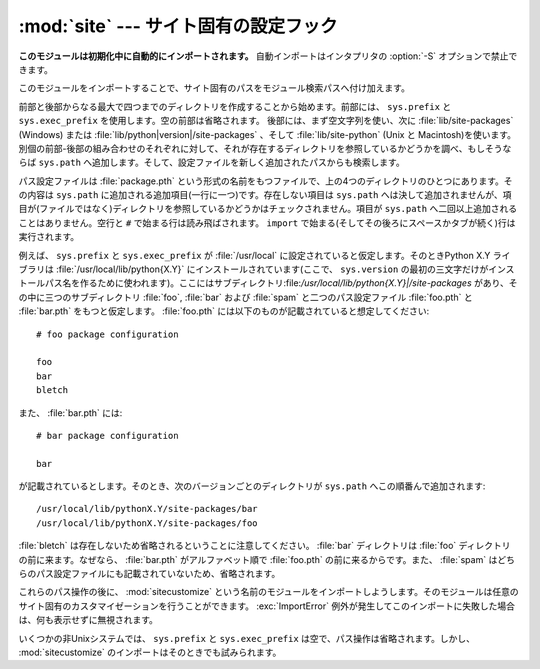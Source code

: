 
:mod:`site` --- サイト固有の設定フック
======================================

.. module:: site
   :synopsis: サイト固有のモジュールを参照する標準の方法。


**このモジュールは初期化中に自動的にインポートされます。** 自動インポートはインタプリタの :option:`-S` オプションで禁止できます。

このモジュールをインポートすることで、サイト固有のパスをモジュール検索パスへ付け加えます。

.. index:: triple: module; search; path

.. index::
   pair: site-python; directory
   pair: site-packages; directory

前部と後部からなる最大で四つまでのディレクトリを作成することから始めます。前部には、 ``sys.prefix`` と ``sys.exec_prefix`` を使用します。空の前部は省略されます。
後部には、まず空文字列を使い、次に :file:`lib/site-packages` \ (Windows) または
:file:`lib/python|version|/site-packages` 、そして :file:`lib/site-python` (Unix と
Macintosh)を使います。
別個の前部-後部の組み合わせのそれぞれに対して、それが存在するディレクトリを参照しているかどうかを調べ、もしそうならば ``sys.path`` へ追加します。そして、設定ファイルを新しく追加されたパスからも検索します。

パス設定ファイルは :file:`package.pth` という形式の名前をもつファイルで、上の4つのディレクトリのひとつにあります。その内容は ``sys.path`` に追加される追加項目(一行に一つ)です。存在しない項目は ``sys.path`` へは決して追加されませんが、項目が(ファイルではなく)ディレクトリを参照しているかどうかはチェックされません。項目が ``sys.path`` へ二回以上追加されることはありません。空行と ``#`` で始まる行は読み飛ばされます。 ``import`` で始まる(そしてその後ろにスペースかタブが続く)行は実行されます。

.. versionchanged:: 2.6
   import キーワードの後ろにスペースかタブが必要になりました。

   .. A space or tab is now required after the import keyword.

.. index::
   single: package
   triple: path; configuration; file

例えば、 ``sys.prefix`` と ``sys.exec_prefix`` が :file:`/usr/local` に設定されていると仮定します。そのときPython X.Y
ライブラリは :file:`/usr/local/lib/python{X.Y}` にインストールされています(ここで、 ``sys.version`` の最初の三文字だけがインストールパス名を作るために使われます)。ここにはサブディレクトリ:file:`/usr/local/lib/python{X.Y}|/site-packages`
があり、その中に三つのサブディレクトリ :file:`foo`, :file:`bar` および :file:`spam` と二つのパス設定ファイル :file:`foo.pth` と :file:`bar.pth` をもつと仮定します。 :file:`foo.pth` には以下のものが記載されていると想定してください::

   # foo package configuration

   foo
   bar
   bletch

また、 :file:`bar.pth` には::

   # bar package configuration

   bar

が記載されているとします。そのとき、次のバージョンごとのディレクトリが ``sys.path`` へこの順番んで追加されます::

   /usr/local/lib/pythonX.Y/site-packages/bar
   /usr/local/lib/pythonX.Y/site-packages/foo

:file:`bletch` は存在しないため省略されるということに注意してください。 :file:`bar` ディレクトリは :file:`foo` ディレクトリの前に来ます。なぜなら、 :file:`bar.pth` がアルファベット順で :file:`foo.pth` の前に来るからです。また、 :file:`spam` はどちらのパス設定ファイルにも記載されていないため、省略されます。

.. index:: module: sitecustomize

これらのパス操作の後に、 :mod:`sitecustomize` という名前のモジュールをインポートしようします。そのモジュールは任意のサイト固有のカスタマイゼーションを行うことができます。 :exc:`ImportError` 例外が発生してこのインポートに失敗した場合は、何も表示せずに無視されます。

.. index:: module: sitecustomize

いくつかの非Unixシステムでは、 ``sys.prefix`` と ``sys.exec_prefix`` は空で、パス操作は省略されます。しかし、 :mod:`sitecustomize` のインポートはそのときでも試みられます。


.. data:: PREFIXES

   .. A list of prefixes for site package directories

   siteパッケージディレクトリのprefixのリスト

   .. versionadded:: 2.6


.. data:: ENABLE_USER_SITE

   .. Flag showing the status of the user site directory. True means the
      user site directory is enabled and added to sys.path. When the flag
      is None the user site directory is disabled for security reasons.

   ユーザーサイトディレクトリのステータスを示すフラグ。
   Trueの場合、ユーザーサイトディレクトリが有効で sys.path に追加されている
   ことを意味しています。
   None の場合、セキュリティ上の理由でユーザーサイトディレクトリが無効に\
   なっていることを示しています。

   .. versionadded:: 2.6


.. data:: USER_SITE

   .. Path to the user site directory for the current Python version or None

   現在のPythonバージョン用のユーザーサイトディレクトリのパス。もしくは None.

   .. versionadded:: 2.6


.. data:: USER_BASE

   .. Path to the base directory for user site directories

   ユーザーサイトディレクトリのベースディレクトリ

   .. versionadded:: 2.6


.. envvar:: PYTHONNOUSERSITE

   .. versionadded:: 2.6


.. envvar:: PYTHONUSERBASE

   .. versionadded:: 2.6


.. function:: addsitedir(sitedir, known_paths=None)

   .. Adds a directory to sys.path and processes its pth files.

   ディレクトリを sys.path に追加して、その中の pth ファイルも処理する。


.. XXX Update documentation
.. XXX document python -m site --user-base --user-site
